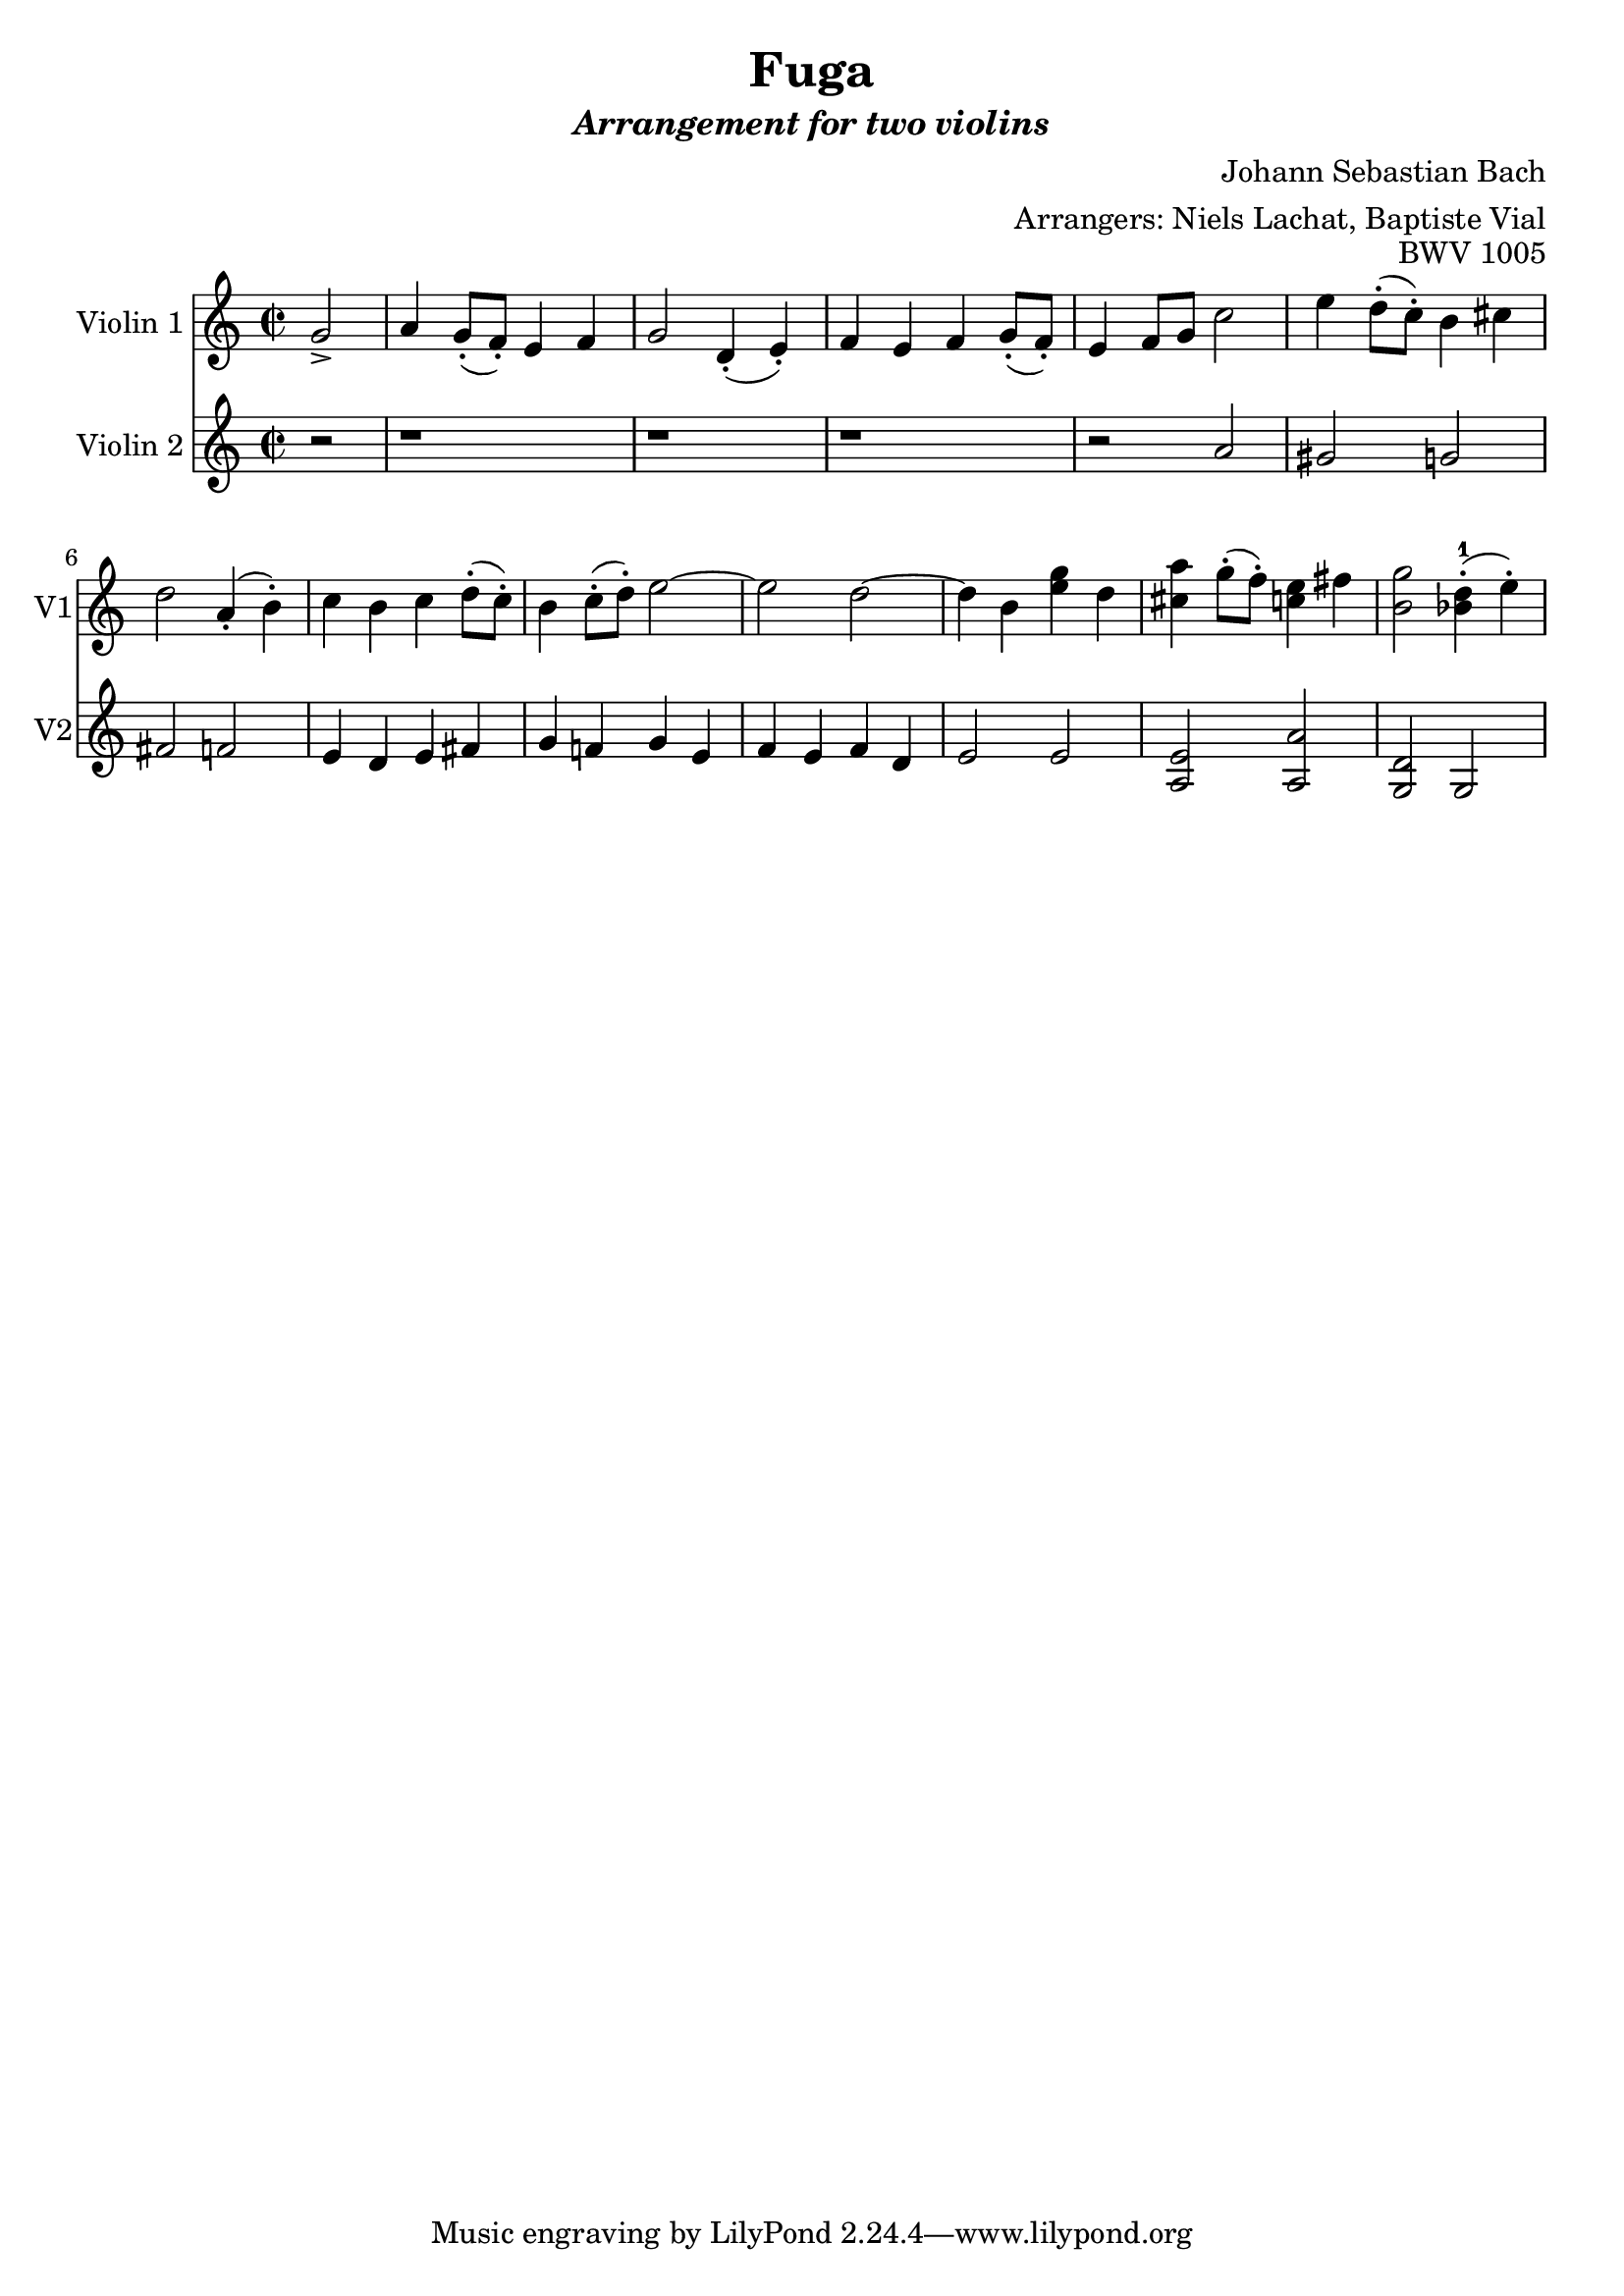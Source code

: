 \version "2.18.2"

midiBloc = {
    \tempo 4 = 100
  }

\header {
  title = \markup{Fuga}
  subtitle = \markup{\italic {Arrangement for two violins}}
  composer = "Johann Sebastian Bach"
  opus = \markup{BWV 1005}
  arranger = "Arrangers: Niels Lachat, Baptiste Vial"
}

violinOne =  \relative g' {
  \time 2/2
  \partial 2 g2->
  a4 g8-.( f-.) e4 f
  g2 d4-.( e-.)
  f e f g8-.( f-.)
  e4 f8 g c2
  e4 d8-.( c-.) b4 cis
  d2 a4-.( b-.)
  
  c b c d8-.( c-.)
  b4 c8-.( d-.) e2~
  e d~
  d4 b <e g> d
  <cis a'> g'8-.( f-.) <<c4 e>> fis
  <b, g'>2 <<bes4-1-.( d>> e-.)
  
}


violinTwo = \relative g' {
  \time 2/2
  \partial 2 r2
  r1 r r 
  r2 a
  gis g
  fis f
  
  e4 d e fis
  g f! g e
  f e f d
  e2 e
  <a, e'> <a a'>
  <g d'> g
  
  
}

\score {
  %\midi {\midiBloc}
  
  <<
    \new Staff \with
    {
      instrumentName = #"Violin 1"
      shortInstrumentName = #"V1"
    }
    { 
      \set Staff.midiInstrument = #"violin"
      \violinOne 
    }
  
  
    \new Staff \with
    {
      instrumentName = #"Violin 2"
      shortInstrumentName = #"V2"
    }
    { 
      \set Staff.midiInstrument = #"viola"
      \violinTwo 
    }
  >>
}

